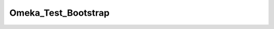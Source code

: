 --------------------
Omeka_Test_Bootstrap
--------------------

.. php:namespace:

.. php:class:: Omeka_Test_Bootstrap

    Abstract test case class that bootstraps the entire application.

    .. php:method:: setContainer($container)

        Set resource container

        By default, if a resource callback has a non-null return value, this value
        will be stored in a container using the resource name as the key.

        Containers must be objects, and must allow setting public properties.

        :param $container:
        :returns: Zend_Application_Bootstrap_BootstrapAbstract

    .. php:method:: getContainer()

        Retrieve resource container

        :returns: object

    .. php:method:: hasResource($name)

        Determine if a resource has been stored in the container

        During bootstrap resource initialization, you may return a value. If you
        do, it will be stored in the {@link setContainer() container}.
        You can use this method to determine if a value was stored.

        :param $name:
        :returns: bool

    .. php:method:: getResource($name)

        Retrieve a resource from the container

        During bootstrap resource initialization, you may return a value. If you
        do, it will be stored in the {@link setContainer() container}.
        You can use this method to retrieve that value.

        If no value was returned, this will return a null value.

        :param $name:
        :returns: null|mixed
